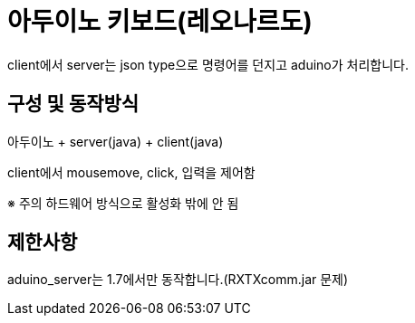 = 아두이노 키보드(레오나르도)
client에서 server는 json type으로 명령어를 던지고 aduino가 처리합니다.
 
== 구성 및 동작방식
아두이노 + server(java) + client(java)

client에서 mousemove, click, 입력을 제어함

※ 주의 하드웨어 방식으로 활성화 밖에 안 됨
 
== 제한사항
aduino_server는 1.7에서만 동작합니다.(RXTXcomm.jar 문제)
